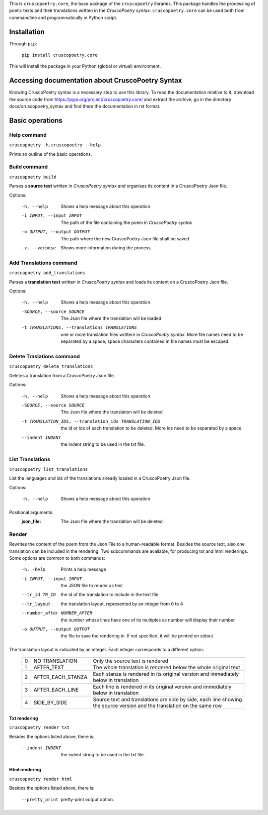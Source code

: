 This is ``cruscopoetry.core``, the base package of the ``cruscopoetry`` libraries.
This package handles the processing of poetic texts and their translations written in the 
*CruscoPoetry syntax*. ``cruscopoetry.core`` can be used both from commandline and programmatically 
in Python script.

Installation
------------

Through ``pip``:

    ``pip install cruscopoetry.core``

This will install the package in your Python (global or virtual) environment.

Accessing documentation about CruscoPoetry Syntax
-------------------------------------------------

Knowing CruscoPoetry syntax is a necessary step to use this library. To read the documentation relative to it, download the source code from https://pypi.org/project/cruscopoetry.core/ and extract the archive; go in the directory docs/cruscopoetry_syntax and find there the documentation in rst format.

Basic operations
----------------

Help command
============

``cruscopoetry -h``, ``cruscopoetry --help``

Prints an outline of the basic operations.

Build command
=============

``cruscopoetry build``

Parses a **source text** written in *CruscoPoetry syntax* and organises its content in a CruscoPoetry Json file.

Options:

    -h, --help                  Shows a help message about this operation
    -i INPUT, --input INPUT     The path of the file containing the poem in *CruscoPoetry syntax*
    -o OUTPUT, --output OUTPUT  The path where the new CruscoPoetry Json file shall be saved
    -v, --verbose               Shows more information during the process.

Add Translations command
========================

``cruscopoetry add_translations``

Parses a **translation text** written in *CruscoPoetry syntax* and loads its content on a CruscoPoetry Json file.

Options:

    -h, --help                  Shows a help message about this operation
    -SOURCE, --source SOURCE   The Json file where the translation will be loaded
    -t TRANSLATIONS, --translations TRANSLATIONS
        one or more translation files writtern in *CruscoPoetry syntax*. More file names need to be separated by a space; space characters contained in file names must be escaped.

Delete Traslations command
==========================

``cruscopoetry delete_translations``

Deletes a translation from a CruscoPoetry Json file.


Options:

    -h, --help                  Shows a help message about this operation
    -SOURCE, --source SOURCE   The Json file where the translation will be deleted
    -t TRANSLATION_IDS, --translation_ids TRANSLATION_IDS
        the id or ids of each translation to be deleted. More ids need to be separated by a space.
    --indent INDENT       the indent string to be used in the txt file.


List Translations
=================

``cruscopoetry list_translations``

List the languages and ids of the translations already loaded in a CruscoPoetry Json file.

Options:

    -h, --help                  Shows a help message about this operation

Positional arguments:
    :json_file:
        The Json file where the translation will be deleted

Render
======

Rewrites the content of the poem from the Json File to a human-readable format. Besides the source text, also one translation can be included in the rendering.
Two subcommands are available, for producing txt and html renderings. Some options are common to both commands:

    -h, -help                       Prints a help message
    -i INPUT, --input INPUT         the JSON file to render as text
    --tr_id TR_ID                   the id of the translation to include in the text file
    --tr_layout                     the translation layout, represented by an integer from 0 to 4
    --number_after NUMBER_AFTER     the number whose lines have one of its multiples as number will display their number
    -o OUTPUT, --output OUTPUT      the file to save the rendering in. If not specified, it will be printed on stdout

The translation layout is indicated by an integer. Each integer corresponds to a different option:

    .. _`translations layout table <translayout>`:

    = ================== =================================================================
    0 NO TRANSLATION     Only the source text is rendered
    1 AFTER_TEXT         The whole translation is rendered below the whole original text
    2 AFTER_EACH_STANZA  Each stanza is rendered in its original version and immediately 
                         below in translation
    3 AFTER_EACH_LINE    Each line is rendered in its original version and immediately 
                         below in translation
    4 SIDE_BY_SIDE       Source text and translations are side by side, each line showing 
                         the source version and the translation on the same row
    = ================== =================================================================

Txt rendering
*************

``cruscopoetry render txt``

Besides the options listed above, there is:

    --indent INDENT       the indent string to be used in the txt file.


Html rendering
**************

``cruscopoetry render html``

Besides the options listed above, there is:

     --pretty_print        pretty-print output option.
